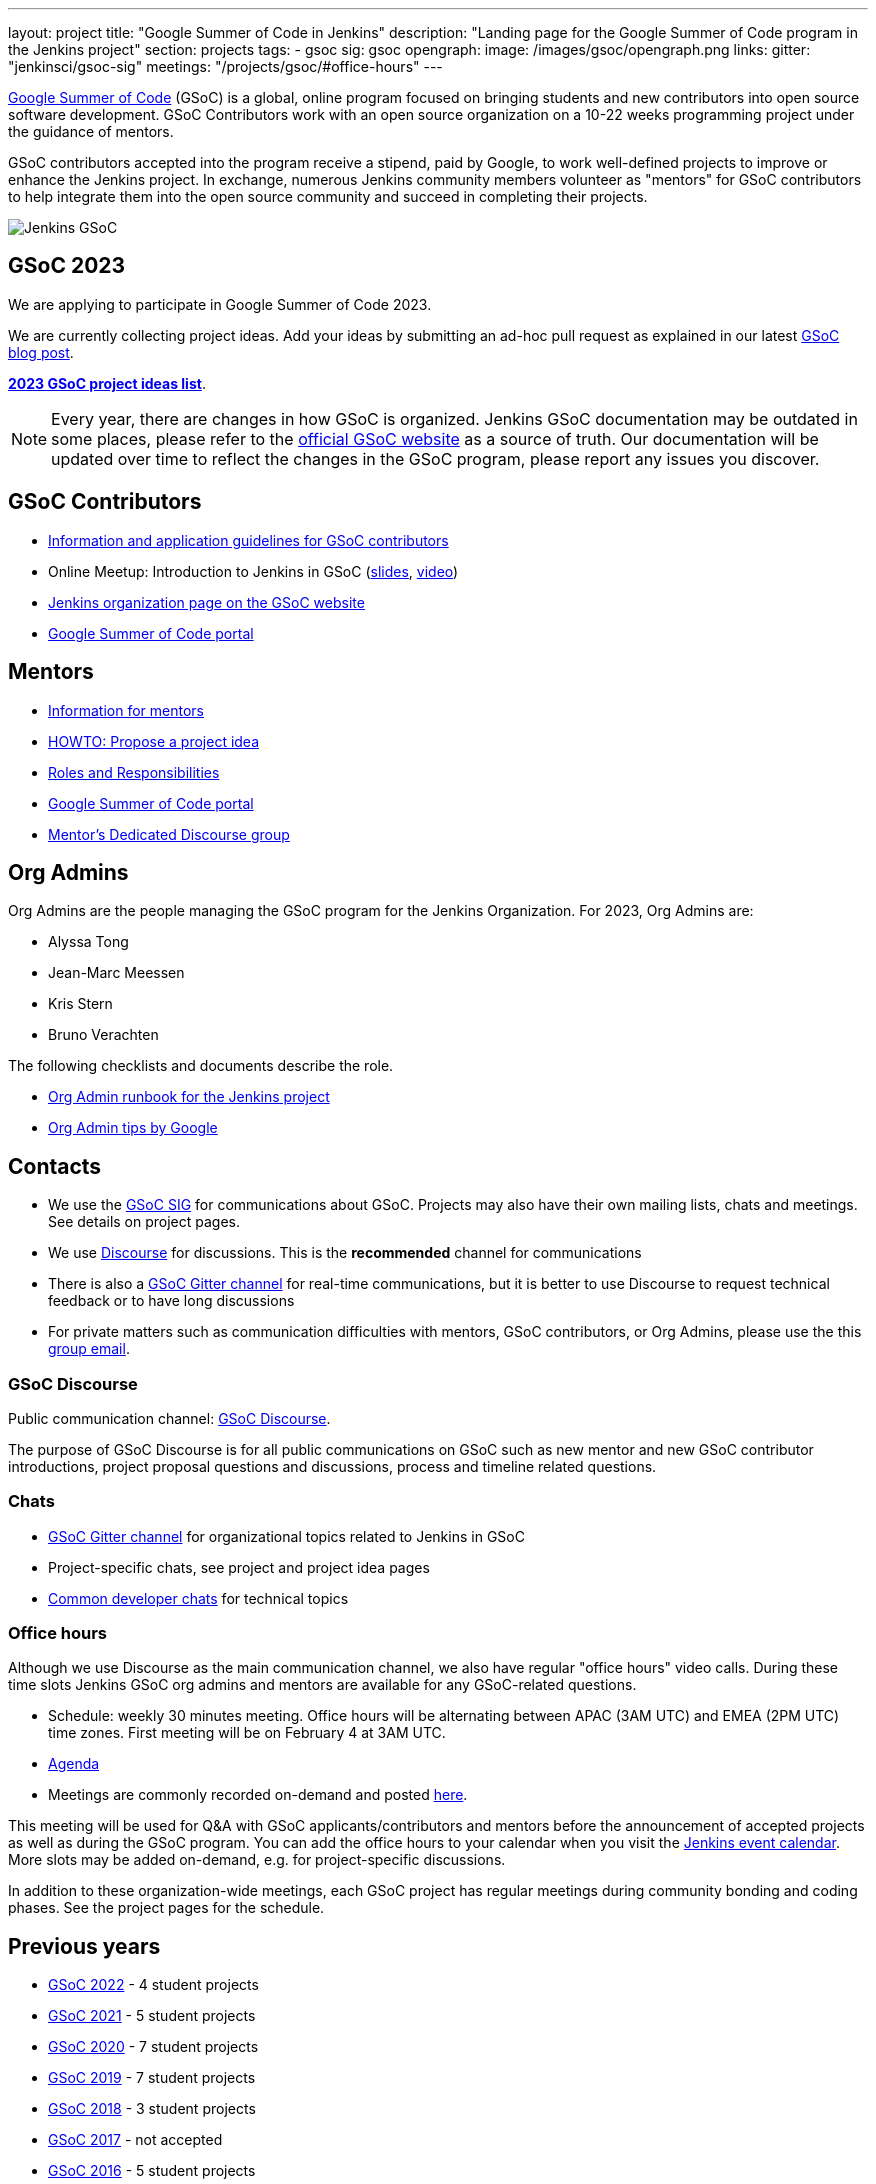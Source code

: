 ---
layout: project
title: "Google Summer of Code in Jenkins"
description: "Landing page for the Google Summer of Code program in the Jenkins project"
section: projects
tags:
- gsoc
sig: gsoc
opengraph:
  image: /images/gsoc/opengraph.png
links:
  gitter: "jenkinsci/gsoc-sig"
  meetings: "/projects/gsoc/#office-hours"
---

// image:/images/gsoc/jenkins-gsoc-logo_small.png[Jenkins GSoC, role=center, float=left]
link:https://developers.google.com/open-source/gsoc/[Google Summer of Code]
(GSoC) is a global, online program focused on bringing students and new contributors into open source software development. GSoC Contributors work with an open source organization on a 10-22 weeks programming project under the guidance of mentors.

GSoC contributors accepted into the program receive a stipend,
paid by Google, to work well-defined projects to improve or enhance the Jenkins project.
In exchange, numerous Jenkins community members volunteer as "mentors"
for GSoC contributors to help integrate them into the open source community and succeed
in completing their projects.

image:/images/gsoc/opengraph.png[Jenkins GSoC, role=center, float=center]

== GSoC 2023

We are applying to participate in Google Summer of Code 2023. 

// Uncomment when application is worked on and submitted (Feb 2023)
//(link:./2022/application[Jenkins GSoC Organisation Application Form])


// Uncomment when projects have been chosen
// The selected projects are 
//
// * link:/projects/gsoc/2022/projects/plugin-health-scoring-system[Plugin Health Scoring System] by Dheeraj Singh Jodha
// * link:/projects/gsoc/2022/projects/jenkinsfile-runner-action-for-github-actions[Jenkinsfile Runner Action for GitHub Actions] by Yiming Gong
// * link:/projects/gsoc/2022/projects/automatic-git-cache-maintenance[Automatic git cache maintenance on the controller] by Hrushikesh Rao
// * link:/projects/gsoc/2022/projects/pipeline-step-documentation-generator[Pipeline Step Documentation Generator Improvements] by Vihaan Thora

We are currently collecting project ideas. 
Add your ideas by submitting an ad-hoc pull request as explained in our latest link:/blog/2022/11/16/gsoc-2023/[GSoC blog post].

**link:./2023/project-ideas[2023 GSoC project ideas list]**.


//Uncomment when further in the selection process
// They were proposed and selected from these link:./2022/project-ideas[project ideas].

NOTE: Every year, there are changes in how GSoC is organized.
Jenkins GSoC documentation may be outdated in some places,
please refer to the https://summerofcode.withgoogle.com/[official GSoC website] as a source of truth.
Our documentation will be updated over time to reflect the changes in the GSoC program,
please report any issues you discover.

== GSoC Contributors

* link:/projects/gsoc/students[Information and application guidelines for GSoC contributors]
* Online Meetup: Introduction to Jenkins in GSoC
(link:https://bit.ly/3pbJFuC[slides],
link:https://youtu.be/GDRTgEvIVBc[video])
* link:https://summerofcode.withgoogle.com/programs/2022/organizations/jenkins-wp/[Jenkins organization page on the GSoC website] 
* link:https://summerofcode.withgoogle.com/[Google Summer of Code portal]

== Mentors

* link:/projects/gsoc/mentors[Information for mentors]
* link:/projects/gsoc/proposing-project-ideas[HOWTO: Propose a project idea]
* link:/projects/gsoc/roles-and-responsibilities[Roles and Responsibilities]
* link:https://summerofcode.withgoogle.com/[Google Summer of Code portal]
* link:https://community.jenkins.io/c/contributing/gsoc-mentors/25[Mentor's Dedicated Discourse group]

== Org Admins

Org Admins are the people managing the GSoC program for the Jenkins Organization. 
For 2023, Org Admins are:

* Alyssa Tong
* Jean-Marc Meessen
* Kris Stern
* Bruno Verachten

The following checklists and documents describe the role.

* link:https://docs.google.com/document/d/1tShnTyka5fdBxaE0c93ptu-J_XTlSf3tKwJemhx5_nA/edit?usp=sharing[Org Admin runbook for the Jenkins project]
* link:https://developers.google.com/open-source/gsoc/help/oa-tips[Org Admin tips by Google]

== Contacts

* We use the link:/sigs/gsoc[GSoC SIG] for communications about GSoC.
Projects may also have their own mailing lists, chats and meetings.
See details on project pages.
* We use link:https://community.jenkins.io/c/contributing/gsoc/6[Discourse] for discussions.
  This is the **recommended** channel for communications
* There is also a link:https://gitter.im/jenkinsci/gsoc-sig[GSoC Gitter channel] for real-time communications,
  but it is better to use Discourse to request technical feedback or to have long discussions
* For private matters such as communication difficulties with mentors, GSoC contributors, or Org Admins, 
  please use the this mailto:gsoc-jenkins-org-admin@googlegroups.com[group email].

=== GSoC Discourse 

Public communication channel: link:https://community.jenkins.io/c/contributing/gsoc/6[GSoC Discourse].

The purpose of GSoC Discourse is for all public communications on GSoC such as new mentor and new GSoC contributor introductions,
project proposal questions and discussions, process and timeline related questions. 

=== Chats

* link:https://gitter.im/jenkinsci/gsoc-sig[GSoC Gitter channel] for organizational topics related to Jenkins in GSoC
* Project-specific chats, see project and project idea pages
* link:/chat/[Common developer chats] for technical topics

=== Office hours

Although we use Discourse as the main communication channel,
we also have regular "office hours" video calls.
During these time slots Jenkins GSoC org admins and mentors are available for any GSoC-related questions.

* Schedule: weekly 30 minutes meeting. Office hours will be alternating between APAC (3AM UTC) and EMEA (2PM UTC) time zones. First meeting will be on February 4 at 3AM UTC.
* link:https://docs.google.com/document/d/1OpvMWpzBKtKnYBAkhtQ1dK5zQix3D7RY5g3vDJXkSnc/edit?usp=sharing[Agenda]
* Meetings are commonly recorded on-demand and posted link:https://www.youtube.com/playlist?list=PLN7ajX_VdyaO1f6bvkcSzW4PdWKkLktRG[here].

This meeting will be used for Q&A with GSoC applicants/contributors and mentors before the announcement of accepted projects as well as during the GSoC program.
You can add the office hours to your calendar when you visit the link:/event-calendar[Jenkins event calendar].
More slots may be added on-demand, e.g. for project-specific discussions.

In addition to these organization-wide meetings,
each GSoC project has regular meetings during community bonding and coding phases.
See the project pages for the schedule.

== Previous years

* link:/projects/gsoc/2022[GSoC 2022] - 4 student projects
* link:/projects/gsoc/2021[GSoC 2021] - 5 student projects
* link:/projects/gsoc/2020[GSoC 2020] - 7 student projects
* link:/projects/gsoc/2019[GSoC 2019] - 7 student projects
* link:/projects/gsoc/2018[GSoC 2018] - 3 student projects
* link:/projects/gsoc/gsoc2017[GSoC 2017] - not accepted
* link:/projects/gsoc/gsoc2016[GSoC 2016] - 5 student projects
* link:https://wiki.jenkins.io/display/JENKINS/Google+Summer+of+Code+2009[GSoC 2009] - as Hudson, not accepted

== References, 2023

* link:./2023/project-ideas[GSoC 2023 project ideas]
//* link:https://summerofcode.withgoogle.com/programs/2022/organizations/jenkins-wp/[Jenkins page on the GSoC website]
* link:/blog/2022/11/16/gsoc-2023/[Jenkins GSoC 2023 announcement]
* link:https://opensource.googleblog.com/2022/11/get-ready-for-google-summer-of-code-2023.html[Google GSoC 2023 announcement blog]

== References

You can find more information about GSoC in Jenkins below.

* link:/sigs/gsoc[Jenkins GSoC Special Interest Group]
* link:/sigs/advocacy-and-outreach/outreach-programs/[Other outreach programs in Jenkins]
* link:https://summerofcode.withgoogle.com/[Google Summer of Code portal]
